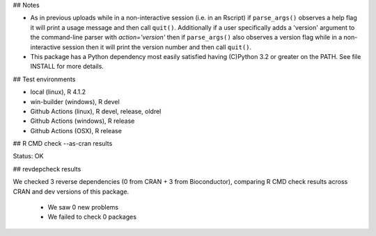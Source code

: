 ## Notes

* As in previous uploads while in a non-interactive session (i.e. in an
  Rscript) if ``parse_args()`` observes a help flag it will print a usage
  message and then call ``quit()``.  Additionally if a user specifically adds
  a 'version' argument to the command-line parser with `action='version'` then
  if ``parse_args()`` also observes a version flag while in a non-interactive
  session then it will print the version number and then call ``quit()``.

* This package has a Python dependency most easily satisfied having (C)Python
  3.2 or greater on the PATH.  See file INSTALL for more details.

## Test environments

* local (linux), R 4.1.2
* win-builder (windows), R devel
* Github Actions (linux), R devel, release, oldrel
* Github Actions (windows), R release
* Github Actions (OSX), R release

## R CMD check --as-cran results

Status: OK

## revdepcheck results

We checked 3 reverse dependencies (0 from CRAN + 3 from Bioconductor), comparing R CMD check results across CRAN and dev versions of this package.

 * We saw 0 new problems
 * We failed to check 0 packages
